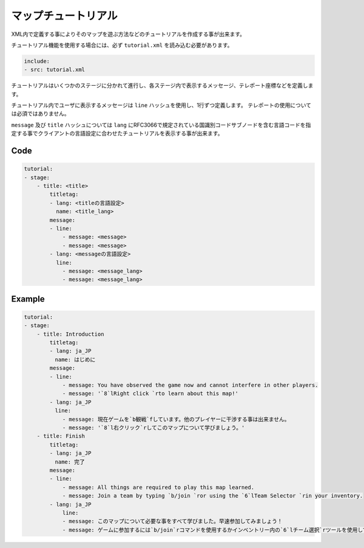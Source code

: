 マップチュートリアル
====================

XML内で定義する事によりそのマップを遊ぶ方法などのチュートリアルを作成する事が出来ます。

チュートリアル機能を使用する場合には、必ず ``tutorial.xml`` を読み込む必要があります。


.. code-block:: yaml

    include:
    - src: tutorial.xml

チュートリアルはいくつかのステージに分かれて進行し、各ステージ内で表示するメッセージ、テレポート座標などを定義します。

チュートリアル内でユーザに表示するメッセージは ``line`` ハッシュを使用し、1行ずつ定義します。 テレポートの使用については必須ではありません。

``message`` 及び ``title`` ハッシュについては ``lang`` にRFC3066で規定されている国識別コードサブノードを含む言語コードを指定する事でクライアントの言語設定に合わせたチュートリアルを表示する事が出来ます。

Code
--------

.. code-block:: yaml

    tutorial:
    - stage:
        - title: <title>
            titletag:
            - lang: <titleの言語設定>
              name: <title_lang>
            message:
            - line:
                - message: <message>
                - message: <message>
            - lang: <messageの言語設定>
              line:
                - message: <message_lang>
                - message: <message_lang>

Example
--------

.. code-block:: yaml

    tutorial:
    - stage:
        - title: Introduction
            titletag:
            - lang: ja_JP
            　name: はじめに
            message:
            - line:
                - message: You have observed the game now and cannot interfere in other players.
                - message: '`8`lRight click `rto learn about this map!'
            - lang: ja_JP
            　line:
                - message: 現在ゲームを`b観戦`fしています。他のプレイヤーに干渉する事は出来ません。
                - message: '`8`l右クリック`rしてこのマップについて学びましょう。'
        - title: Finish
            titletag:
            - lang: ja_JP
            　name: 完了
            message:
            - line:
                - message: All things are required to play this map learned.
                - message: Join a team by typing `b/join `ror using the `6`lTeam Selector `rin your inventory.
            - lang: ja_JP
                line:
                - message: このマップについて必要な事をすべて学びました。早速参加してみましょう！
                - message: ゲームに参加するには`b/join`rコマンドを使用するかインベントリー内の`6`lチーム選択`rツールを使用してください。